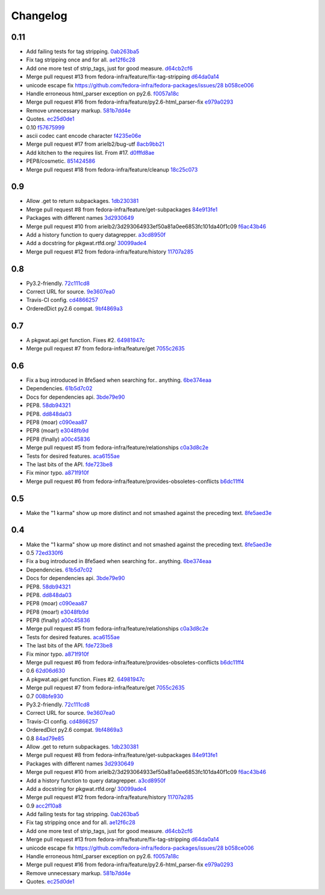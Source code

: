 Changelog
=========

0.11
----

- Add failing tests for tag stripping. `0ab263ba5 <https://github.com/fedora-infra/pkgwat.api/commit/0ab263ba527c9d46e8541278752cf6812693d169>`_
- Fix tag stripping once and for all. `ae12f6c28 <https://github.com/fedora-infra/pkgwat.api/commit/ae12f6c28acbc649fdde51a72bb9707800416fb1>`_
- Add one more test of strip_tags, just for good measure. `d64cb2cf6 <https://github.com/fedora-infra/pkgwat.api/commit/d64cb2cf67fda2a20ae0f53b697bbcae3540c5d1>`_
- Merge pull request #13 from fedora-infra/feature/fix-tag-stripping `d64da0a14 <https://github.com/fedora-infra/pkgwat.api/commit/d64da0a149610425782d7d907b45960620ad543d>`_
- unicode escape fix https://github.com/fedora-infra/fedora-packages/issues/28 `b058ce006 <https://github.com/fedora-infra/pkgwat.api/commit/b058ce006e1ea760088154efe9f6f589c2cf2d2a>`_
- Handle erroneous html_parser exception on py2.6. `f0057a18c <https://github.com/fedora-infra/pkgwat.api/commit/f0057a18ca8118eaa183ec6970a3a325f1962bdf>`_
- Merge pull request #16 from fedora-infra/feature/py2.6-html_parser-fix `e979a0293 <https://github.com/fedora-infra/pkgwat.api/commit/e979a029308cc9a8a94def7333d754d5c5887c5f>`_
- Remove unnecessary markup. `581b7dd4e <https://github.com/fedora-infra/pkgwat.api/commit/581b7dd4e24801b8865e7239d70a644808a14833>`_
- Quotes. `ec25d0de1 <https://github.com/fedora-infra/pkgwat.api/commit/ec25d0de171ab426a0232281dcb763c80fd7425d>`_
- 0.10 `f57675999 <https://github.com/fedora-infra/pkgwat.api/commit/f576759992ea6b3e46a286838a52eb699d622c87>`_
- ascii codec cant encode character `f4235e06e <https://github.com/fedora-infra/pkgwat.api/commit/f4235e06e66331d6828bfcd3b33c584c29c7294e>`_
- Merge pull request #17 from arielb2/bug-utf `8acb9bb21 <https://github.com/fedora-infra/pkgwat.api/commit/8acb9bb21688cbe585ba8e2d6ee36a73c5865c48>`_
- Add kitchen to the requires list.  From #17. `d0fffd8ae <https://github.com/fedora-infra/pkgwat.api/commit/d0fffd8ae562444b31f31c06c4ca296c1435a807>`_
- PEP8/cosmetic. `851424586 <https://github.com/fedora-infra/pkgwat.api/commit/851424586e2821fbda7fea05a736f3785447bfe5>`_
- Merge pull request #18 from fedora-infra/feature/cleanup `18c25c073 <https://github.com/fedora-infra/pkgwat.api/commit/18c25c073f347b78516ed22ea2ab2a2ddbf2b9dc>`_

0.9
---

- Allow .get to return subpackages. `1db230381 <https://github.com/fedora-infra/pkgwat.api/commit/1db23038157cf2513304bf56aac33ca74b039b77>`_
- Merge pull request #8 from fedora-infra/feature/get-subpackages `84e913fe1 <https://github.com/fedora-infra/pkgwat.api/commit/84e913fe1870a8748a1c2d52cbf790d5289076ac>`_
- Packages with different names `3d2930649 <https://github.com/fedora-infra/pkgwat.api/commit/3d293064933ef50a81a0ee6853fc101da40f1c09>`_
- Merge pull request #10 from arielb2/3d293064933ef50a81a0ee6853fc101da40f1c09 `f6ac43b46 <https://github.com/fedora-infra/pkgwat.api/commit/f6ac43b461ea8239bfa0c46e14045d01d7e7fc72>`_
- Add a history function to query datagrepper. `a3cd8950f <https://github.com/fedora-infra/pkgwat.api/commit/a3cd8950fd72c2e7bc33a61212858c257fc74856>`_
- Add a docstring for pkgwat.rtfd.org/ `30099ade4 <https://github.com/fedora-infra/pkgwat.api/commit/30099ade45068a8cf4bf20f8c9c99bcd9c389d55>`_
- Merge pull request #12 from fedora-infra/feature/history `11707a285 <https://github.com/fedora-infra/pkgwat.api/commit/11707a285bdfd3908f83ceac8173788c0f52430b>`_

0.8
---

- Py3.2-friendly. `72c111cd8 <https://github.com/fedora-infra/pkgwat.api/commit/72c111cd88cb3bcff7b25215ac9dff319c45def4>`_
- Correct URL for source. `9e3607ea0 <https://github.com/fedora-infra/pkgwat.api/commit/9e3607ea0fb9643381cac7e0f79c9ffacc31d6a5>`_
- Travis-CI config. `cd4866257 <https://github.com/fedora-infra/pkgwat.api/commit/cd4866257f347331d8fe99dbd48e73dff33763fa>`_
- OrderedDict py2.6 compat. `9bf4869a3 <https://github.com/fedora-infra/pkgwat.api/commit/9bf4869a37902ffabee22c5a54bac84c152b938b>`_

0.7
---

- A pkgwat.api.get function.  Fixes #2. `64981947c <https://github.com/fedora-infra/pkgwat.api/commit/64981947c4d358af77fbdd1aa70c887b7ccd89d5>`_
- Merge pull request #7 from fedora-infra/feature/get `7055c2635 <https://github.com/fedora-infra/pkgwat.api/commit/7055c2635f602a5e6993b3295ec3f3d0b0852bf6>`_

0.6
---

- Fix a bug introduced in 8fe5aed when searching for.. anything. `6be374eaa <https://github.com/fedora-infra/pkgwat.api/commit/6be374eaa4ba238f9902fa2a67c1c17b9bc82b5b>`_
- Dependencies. `61b5d7c02 <https://github.com/fedora-infra/pkgwat.api/commit/61b5d7c022f95ed052a3574655cc9a643f3d789b>`_
- Docs for dependencies api. `3bde79e90 <https://github.com/fedora-infra/pkgwat.api/commit/3bde79e9069966e8c64b2f530fc011adf38e34d4>`_
- PEP8. `58db94321 <https://github.com/fedora-infra/pkgwat.api/commit/58db943211afbf3b00a1eb71d7971e9cbc8a0c3d>`_
- PEP8. `dd848da03 <https://github.com/fedora-infra/pkgwat.api/commit/dd848da0352aceb008eee086e380ab3d0fbe1d2a>`_
- PEP8 (moar) `c090eaa87 <https://github.com/fedora-infra/pkgwat.api/commit/c090eaa87a51f9c353e72d2803c008b686d5ac49>`_
- PEP8 (moar!) `e3048fb9d <https://github.com/fedora-infra/pkgwat.api/commit/e3048fb9de9c675bc1cbc32ff0a03106e0a81b12>`_
- PEP8 (finally) `a00c45836 <https://github.com/fedora-infra/pkgwat.api/commit/a00c45836b5a80f3b986c88d010ea996f0dc18ff>`_
- Merge pull request #5 from fedora-infra/feature/relationships `c0a3d8c2e <https://github.com/fedora-infra/pkgwat.api/commit/c0a3d8c2e39d185b73e5450ce03ab9f9a6df2282>`_
- Tests for desired features. `aca6155ae <https://github.com/fedora-infra/pkgwat.api/commit/aca6155ae73d2b808ef0b5d1f0f64a02d0d3532a>`_
- The last bits of the API. `fde723be8 <https://github.com/fedora-infra/pkgwat.api/commit/fde723be8dc093494f41ff08f5e637080eda03c5>`_
- Fix minor typo. `a871f910f <https://github.com/fedora-infra/pkgwat.api/commit/a871f910f01ea1e70010ba53c8e4fe3603a54a1f>`_
- Merge pull request #6 from fedora-infra/feature/provides-obsoletes-conflicts `b6dc11ff4 <https://github.com/fedora-infra/pkgwat.api/commit/b6dc11ff46e7609d0144d0693910c2a26c4d5e8a>`_

0.5
---

- Make the "1 karma" show up more distinct and not smashed against the preceding text. `8fe5aed3e <https://github.com/fedora-infra/pkgwat.api/commit/8fe5aed3e64017c625a3084262360b8d05eb8658>`_

0.4
---

- Make the "1 karma" show up more distinct and not smashed against the preceding text. `8fe5aed3e <https://github.com/fedora-infra/pkgwat.api/commit/8fe5aed3e64017c625a3084262360b8d05eb8658>`_
- 0.5 `72ed330f6 <https://github.com/fedora-infra/pkgwat.api/commit/72ed330f66a6940216915ed46ef931ef0c6ac73f>`_
- Fix a bug introduced in 8fe5aed when searching for.. anything. `6be374eaa <https://github.com/fedora-infra/pkgwat.api/commit/6be374eaa4ba238f9902fa2a67c1c17b9bc82b5b>`_
- Dependencies. `61b5d7c02 <https://github.com/fedora-infra/pkgwat.api/commit/61b5d7c022f95ed052a3574655cc9a643f3d789b>`_
- Docs for dependencies api. `3bde79e90 <https://github.com/fedora-infra/pkgwat.api/commit/3bde79e9069966e8c64b2f530fc011adf38e34d4>`_
- PEP8. `58db94321 <https://github.com/fedora-infra/pkgwat.api/commit/58db943211afbf3b00a1eb71d7971e9cbc8a0c3d>`_
- PEP8. `dd848da03 <https://github.com/fedora-infra/pkgwat.api/commit/dd848da0352aceb008eee086e380ab3d0fbe1d2a>`_
- PEP8 (moar) `c090eaa87 <https://github.com/fedora-infra/pkgwat.api/commit/c090eaa87a51f9c353e72d2803c008b686d5ac49>`_
- PEP8 (moar!) `e3048fb9d <https://github.com/fedora-infra/pkgwat.api/commit/e3048fb9de9c675bc1cbc32ff0a03106e0a81b12>`_
- PEP8 (finally) `a00c45836 <https://github.com/fedora-infra/pkgwat.api/commit/a00c45836b5a80f3b986c88d010ea996f0dc18ff>`_
- Merge pull request #5 from fedora-infra/feature/relationships `c0a3d8c2e <https://github.com/fedora-infra/pkgwat.api/commit/c0a3d8c2e39d185b73e5450ce03ab9f9a6df2282>`_
- Tests for desired features. `aca6155ae <https://github.com/fedora-infra/pkgwat.api/commit/aca6155ae73d2b808ef0b5d1f0f64a02d0d3532a>`_
- The last bits of the API. `fde723be8 <https://github.com/fedora-infra/pkgwat.api/commit/fde723be8dc093494f41ff08f5e637080eda03c5>`_
- Fix minor typo. `a871f910f <https://github.com/fedora-infra/pkgwat.api/commit/a871f910f01ea1e70010ba53c8e4fe3603a54a1f>`_
- Merge pull request #6 from fedora-infra/feature/provides-obsoletes-conflicts `b6dc11ff4 <https://github.com/fedora-infra/pkgwat.api/commit/b6dc11ff46e7609d0144d0693910c2a26c4d5e8a>`_
- 0.6 `62d06d630 <https://github.com/fedora-infra/pkgwat.api/commit/62d06d630bb5bd4db2f3bbf85e0a4906a18436c4>`_
- A pkgwat.api.get function.  Fixes #2. `64981947c <https://github.com/fedora-infra/pkgwat.api/commit/64981947c4d358af77fbdd1aa70c887b7ccd89d5>`_
- Merge pull request #7 from fedora-infra/feature/get `7055c2635 <https://github.com/fedora-infra/pkgwat.api/commit/7055c2635f602a5e6993b3295ec3f3d0b0852bf6>`_
- 0.7 `008bfe930 <https://github.com/fedora-infra/pkgwat.api/commit/008bfe930715a4cb0116a3cc8b21b65404513b78>`_
- Py3.2-friendly. `72c111cd8 <https://github.com/fedora-infra/pkgwat.api/commit/72c111cd88cb3bcff7b25215ac9dff319c45def4>`_
- Correct URL for source. `9e3607ea0 <https://github.com/fedora-infra/pkgwat.api/commit/9e3607ea0fb9643381cac7e0f79c9ffacc31d6a5>`_
- Travis-CI config. `cd4866257 <https://github.com/fedora-infra/pkgwat.api/commit/cd4866257f347331d8fe99dbd48e73dff33763fa>`_
- OrderedDict py2.6 compat. `9bf4869a3 <https://github.com/fedora-infra/pkgwat.api/commit/9bf4869a37902ffabee22c5a54bac84c152b938b>`_
- 0.8 `84ad79e85 <https://github.com/fedora-infra/pkgwat.api/commit/84ad79e85b91069fbd78490ccf14a1950060b076>`_
- Allow .get to return subpackages. `1db230381 <https://github.com/fedora-infra/pkgwat.api/commit/1db23038157cf2513304bf56aac33ca74b039b77>`_
- Merge pull request #8 from fedora-infra/feature/get-subpackages `84e913fe1 <https://github.com/fedora-infra/pkgwat.api/commit/84e913fe1870a8748a1c2d52cbf790d5289076ac>`_
- Packages with different names `3d2930649 <https://github.com/fedora-infra/pkgwat.api/commit/3d293064933ef50a81a0ee6853fc101da40f1c09>`_
- Merge pull request #10 from arielb2/3d293064933ef50a81a0ee6853fc101da40f1c09 `f6ac43b46 <https://github.com/fedora-infra/pkgwat.api/commit/f6ac43b461ea8239bfa0c46e14045d01d7e7fc72>`_
- Add a history function to query datagrepper. `a3cd8950f <https://github.com/fedora-infra/pkgwat.api/commit/a3cd8950fd72c2e7bc33a61212858c257fc74856>`_
- Add a docstring for pkgwat.rtfd.org/ `30099ade4 <https://github.com/fedora-infra/pkgwat.api/commit/30099ade45068a8cf4bf20f8c9c99bcd9c389d55>`_
- Merge pull request #12 from fedora-infra/feature/history `11707a285 <https://github.com/fedora-infra/pkgwat.api/commit/11707a285bdfd3908f83ceac8173788c0f52430b>`_
- 0.9 `acc2f10a8 <https://github.com/fedora-infra/pkgwat.api/commit/acc2f10a84f785b29fa4110aa9ba46d897318484>`_
- Add failing tests for tag stripping. `0ab263ba5 <https://github.com/fedora-infra/pkgwat.api/commit/0ab263ba527c9d46e8541278752cf6812693d169>`_
- Fix tag stripping once and for all. `ae12f6c28 <https://github.com/fedora-infra/pkgwat.api/commit/ae12f6c28acbc649fdde51a72bb9707800416fb1>`_
- Add one more test of strip_tags, just for good measure. `d64cb2cf6 <https://github.com/fedora-infra/pkgwat.api/commit/d64cb2cf67fda2a20ae0f53b697bbcae3540c5d1>`_
- Merge pull request #13 from fedora-infra/feature/fix-tag-stripping `d64da0a14 <https://github.com/fedora-infra/pkgwat.api/commit/d64da0a149610425782d7d907b45960620ad543d>`_
- unicode escape fix https://github.com/fedora-infra/fedora-packages/issues/28 `b058ce006 <https://github.com/fedora-infra/pkgwat.api/commit/b058ce006e1ea760088154efe9f6f589c2cf2d2a>`_
- Handle erroneous html_parser exception on py2.6. `f0057a18c <https://github.com/fedora-infra/pkgwat.api/commit/f0057a18ca8118eaa183ec6970a3a325f1962bdf>`_
- Merge pull request #16 from fedora-infra/feature/py2.6-html_parser-fix `e979a0293 <https://github.com/fedora-infra/pkgwat.api/commit/e979a029308cc9a8a94def7333d754d5c5887c5f>`_
- Remove unnecessary markup. `581b7dd4e <https://github.com/fedora-infra/pkgwat.api/commit/581b7dd4e24801b8865e7239d70a644808a14833>`_
- Quotes. `ec25d0de1 <https://github.com/fedora-infra/pkgwat.api/commit/ec25d0de171ab426a0232281dcb763c80fd7425d>`_
